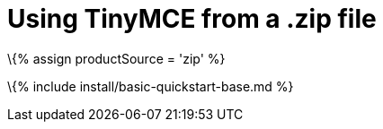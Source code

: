 = Using TinyMCE from a .zip file

:title_nav: TinyMCE .zip deployments :description: Learn how to use TinyMCE from a .zip archive. :keywords: zip archive unzip install

\{% assign productSource = 'zip' %}

\{% include install/basic-quickstart-base.md %}
